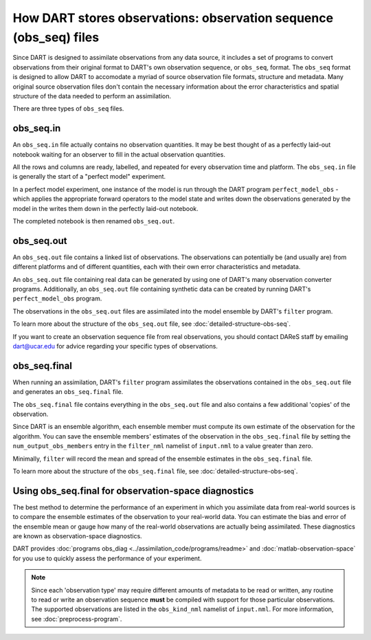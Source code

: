How DART stores observations: observation sequence (obs_seq) files
==================================================================

Since DART is designed to assimilate observations from any data source, it
includes a set of programs to convert observations from their original
format to DART's own observation sequence, or ``obs_seq``, format. The
``obs_seq`` format is designed to allow DART to accomodate a myriad of source
observation file formats, structure and metadata. Many original source
observation files don't contain the necessary information about the error
characteristics and spatial structure of the data needed to perform an
assimilation.

There are three types of ``obs_seq`` files.

obs_seq.in
----------

An ``obs_seq.in`` file actually contains no observation quantities. It may be
best thought of as a perfectly laid-out notebook waiting for an observer
to fill in the actual observation quantities.

All the rows and columns are ready, labelled, and repeated for every
observation time and platform. The ``obs_seq.in`` file is generally the start
of a "perfect model" experiment.

In a perfect model experiment, one instance of the model is run through the 
DART program ``perfect_model_obs`` - which applies the appropriate forward
operators to the model state and writes down the observations generated by the 
model in the writes them down in the perfectly laid-out notebook.

The completed notebook is then renamed ``obs_seq.out``.

obs_seq.out
-----------

An ``obs_seq.out`` file contains a linked list of observations. The
observations can potentially be (and usually are) from different platforms and
of different quantities, each with their own error characteristics and
metadata.

An ``obs_seq.out`` file containing real data can be generated by using one of
DART's many observation converter programs. Additionally, an ``obs_seq.out``
file containing synthetic data can be created by running DART's
``perfect_model_obs`` program.

The observations in the ``obs_seq.out`` files are assimilated into the model
ensemble by DART's ``filter`` program.

To learn more about the structure of the ``obs_seq.out`` file, see
:doc:`detailed-structure-obs-seq`.

If you want to create an observation sequence file from real observations, you
should contact DAReS staff by emailing dart@ucar.edu for advice regarding your
specific types of observations.

obs_seq.final
-------------

When running an assimilation, DART's ``filter`` program assimilates the
observations contained in the ``obs_seq.out`` file and generates an 
``obs_seq.final`` file.

The ``obs_seq.final`` file contains everything in the ``obs_seq.out`` file and
also contains a few additional 'copies' of the observation.

Since DART is an ensemble algorithm, each ensemble member must compute its own
estimate of the observation for the algorithm. You can save the ensemble
members' estimates of the observation in the ``obs_seq.final`` file by setting
the ``num_output_obs_members`` entry in the ``filter_nml`` namelist of
``input.nml`` to a value greater than zero.

Minimally, ``filter`` will record the mean and spread of the ensemble estimates
in the ``obs_seq.final`` file.

To learn more about the structure of the ``obs_seq.final`` file, see
:doc:`detailed-structure-obs-seq`.

Using obs_seq.final for observation-space diagnostics
-----------------------------------------------------

The best method to determine the performance of an experiment in which you
assimilate data from real-world sources is to compare the ensemble estimates of
the observation to your real-world data. You can estimate the bias and error of
the ensemble mean or gauge how many of the real-world observations are actually
being assimilated. These diagnostics are known as observation-space
diagnostics.

DART provides :doc:`programs obs_diag <../assimilation_code/programs/readme>`
and :doc:`matlab-observation-space` for you use to quickly assess the
performance of your experiment.

.. note::

   Since each 'observation type' may require different amounts of metadata to
   be read or written, any routine to read or write an observation sequence
   **must** be compiled with support for those particular observations. The
   supported observations are listed in the ``obs_kind_nml`` namelist of
   ``input.nml``. For more information, see :doc:`preprocess-program`.
